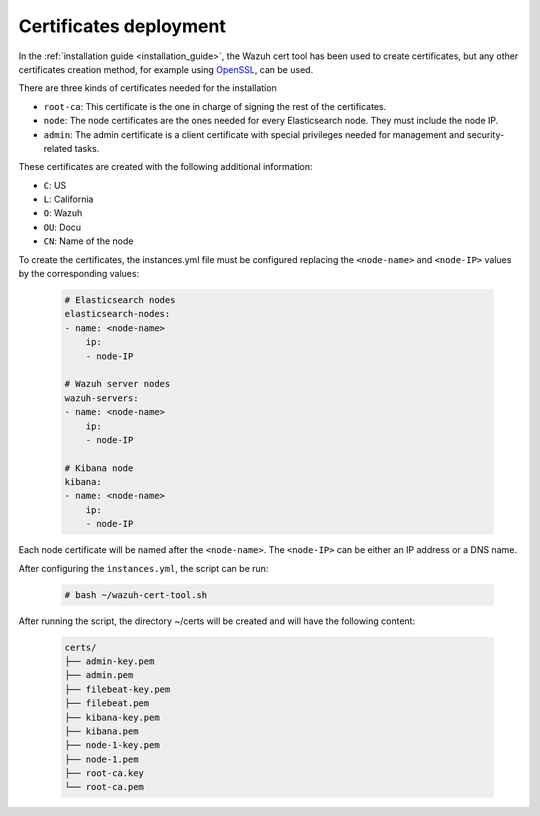 .. Copyright (C) 2021 Wazuh, Inc.

.. _user_manual_certificates:

Certificates deployment
=======================

In the :ref:`installation guide <installation_guide>`, the Wazuh cert tool has been used to create certificates, but any other certificates creation method, for example using `OpenSSL <https://www.openssl.org/>`_, can be used.

There are three kinds of certificates needed for the installation

- ``root-ca``: This certificate is the one in charge of signing the rest of the certificates.

- ``node``: The node certificates are the ones needed for every Elasticsearch node. They must include the node IP.

- ``admin``: The admin certificate is a client certificate with special privileges needed for management and security-related tasks.

These certificates are created with the following additional information:

- ``C``: US

- ``L``: California

- ``O``: Wazuh

- ``OU``: Docu

- ``CN``: Name of the node

To create the certificates, the instances.yml file must be configured replacing the ``<node-name>`` and ``<node-IP>`` values by the corresponding values:

    .. code-block:: yaml

        # Elasticsearch nodes
        elasticsearch-nodes:
        - name: <node-name>
            ip:
            - node-IP
        
        # Wazuh server nodes
        wazuh-servers:
        - name: <node-name>
            ip:
            - node-IP      
        
        # Kibana node
        kibana:
        - name: <node-name>
            ip:
            - node-IP        

Each node certificate will be named after the ``<node-name>``. The ``<node-IP>`` can be either an IP address or a DNS name.

After configuring the ``instances.yml``, the script can be run:

    .. code-block:: console

        # bash ~/wazuh-cert-tool.sh

After running the script, the directory ~/certs will be created and will have the following content:

    .. code-block:: none

        certs/
        ├── admin-key.pem
        ├── admin.pem
        ├── filebeat-key.pem
        ├── filebeat.pem
        ├── kibana-key.pem
        ├── kibana.pem
        ├── node-1-key.pem
        ├── node-1.pem
        ├── root-ca.key
        └── root-ca.pem

